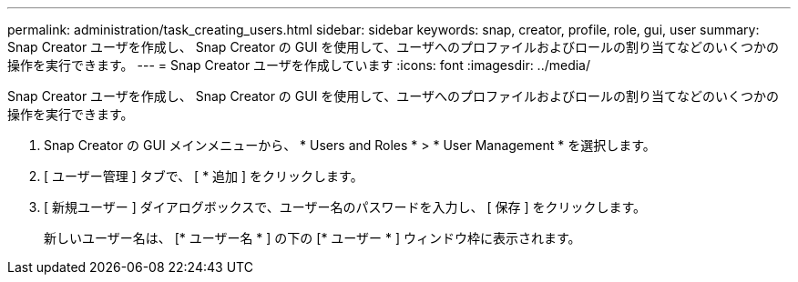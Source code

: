 ---
permalink: administration/task_creating_users.html 
sidebar: sidebar 
keywords: snap, creator, profile, role, gui, user 
summary: Snap Creator ユーザを作成し、 Snap Creator の GUI を使用して、ユーザへのプロファイルおよびロールの割り当てなどのいくつかの操作を実行できます。 
---
= Snap Creator ユーザを作成しています
:icons: font
:imagesdir: ../media/


[role="lead"]
Snap Creator ユーザを作成し、 Snap Creator の GUI を使用して、ユーザへのプロファイルおよびロールの割り当てなどのいくつかの操作を実行できます。

. Snap Creator の GUI メインメニューから、 * Users and Roles * > * User Management * を選択します。
. [ ユーザー管理 ] タブで、 [ * 追加 ] をクリックします。
. [ 新規ユーザー ] ダイアログボックスで、ユーザー名のパスワードを入力し、 [ 保存 ] をクリックします。
+
新しいユーザー名は、 [* ユーザー名 * ] の下の [* ユーザー * ] ウィンドウ枠に表示されます。


